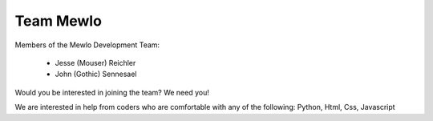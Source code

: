 Team Mewlo
==========


Members of the Mewlo Development Team:

   * Jesse (Mouser) Reichler
   * John (Gothic) Sennesael

Would you be interested in joining the team?  We need you!

We are interested in help from coders who are comfortable with any of the following: Python, Html, Css, Javascript